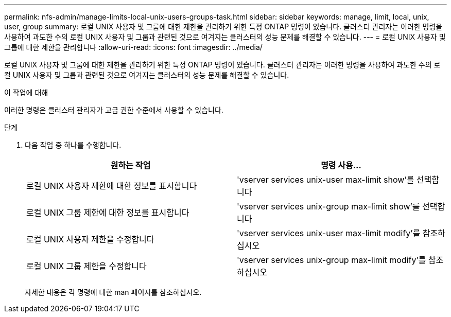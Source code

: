 ---
permalink: nfs-admin/manage-limits-local-unix-users-groups-task.html 
sidebar: sidebar 
keywords: manage, limit, local, unix, user, group 
summary: 로컬 UNIX 사용자 및 그룹에 대한 제한을 관리하기 위한 특정 ONTAP 명령이 있습니다. 클러스터 관리자는 이러한 명령을 사용하여 과도한 수의 로컬 UNIX 사용자 및 그룹과 관련된 것으로 여겨지는 클러스터의 성능 문제를 해결할 수 있습니다. 
---
= 로컬 UNIX 사용자 및 그룹에 대한 제한을 관리합니다
:allow-uri-read: 
:icons: font
:imagesdir: ../media/


[role="lead"]
로컬 UNIX 사용자 및 그룹에 대한 제한을 관리하기 위한 특정 ONTAP 명령이 있습니다. 클러스터 관리자는 이러한 명령을 사용하여 과도한 수의 로컬 UNIX 사용자 및 그룹과 관련된 것으로 여겨지는 클러스터의 성능 문제를 해결할 수 있습니다.

.이 작업에 대해
이러한 명령은 클러스터 관리자가 고급 권한 수준에서 사용할 수 있습니다.

.단계
. 다음 작업 중 하나를 수행합니다.
+
[cols="2*"]
|===
| 원하는 작업 | 명령 사용... 


 a| 
로컬 UNIX 사용자 제한에 대한 정보를 표시합니다
 a| 
'vserver services unix-user max-limit show'를 선택합니다



 a| 
로컬 UNIX 그룹 제한에 대한 정보를 표시합니다
 a| 
'vserver services unix-group max-limit show'를 선택합니다



 a| 
로컬 UNIX 사용자 제한을 수정합니다
 a| 
'vserver services unix-user max-limit modify'를 참조하십시오



 a| 
로컬 UNIX 그룹 제한을 수정합니다
 a| 
'vserver services unix-group max-limit modify'를 참조하십시오

|===
+
자세한 내용은 각 명령에 대한 man 페이지를 참조하십시오.


